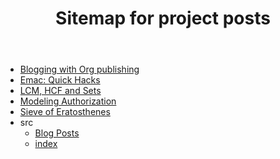 #+TITLE: Sitemap for project posts

- [[file:blogging-with-org.org][Blogging with Org publishing]]
- [[file:quick-emacs-hacks.org][Emac: Quick Hacks]]
- [[file:lcm-hcf-as-ops-on-sets.org][LCM, HCF and Sets]]
- [[file:generalized-authz.org][Modeling Authorization]]
- [[file:sieve-of-erators.org][Sieve of Eratosthenes]]
- src
  - [[file:src/archive.org][Blog Posts]]
  - [[file:src/index.org][index]]